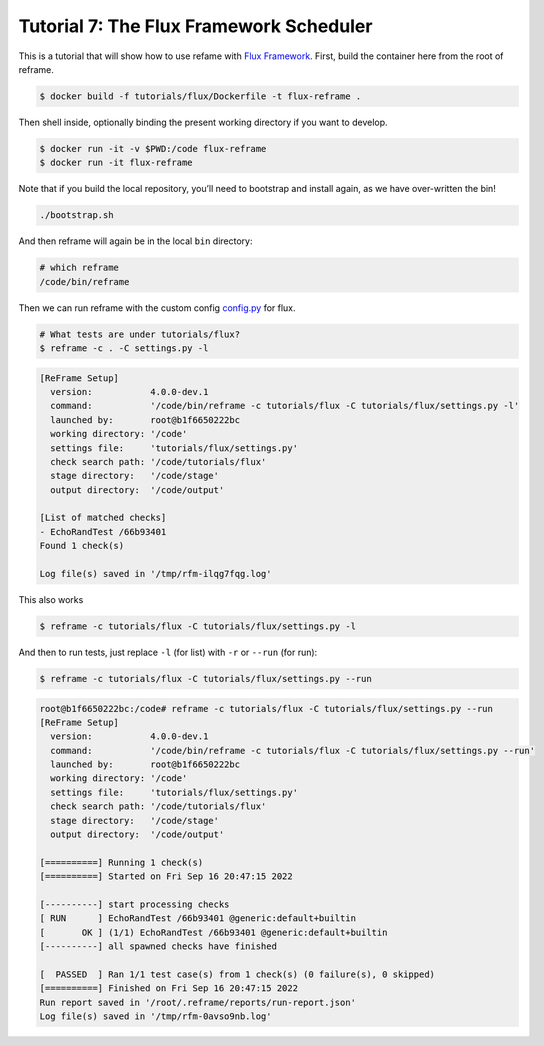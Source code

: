 ========================================
Tutorial 7: The Flux Framework Scheduler
========================================

This is a tutorial that will show how to use refame with `Flux
Framework <https://github.com/flux-framework/>`__. First, build the
container here from the root of reframe.

.. code:: bash

   $ docker build -f tutorials/flux/Dockerfile -t flux-reframe .

Then shell inside, optionally binding the present working directory if
you want to develop.

.. code:: bash

   $ docker run -it -v $PWD:/code flux-reframe
   $ docker run -it flux-reframe

Note that if you build the local repository, you’ll need to bootstrap
and install again, as we have over-written the bin!

.. code:: bash

   ./bootstrap.sh

And then reframe will again be in the local ``bin`` directory:

.. code:: bash

   # which reframe
   /code/bin/reframe

Then we can run reframe with the custom config `config.py <config.py>`__
for flux.

.. code:: bash

   # What tests are under tutorials/flux?
   $ reframe -c . -C settings.py -l

.. code:: console

   [ReFrame Setup]
     version:           4.0.0-dev.1
     command:           '/code/bin/reframe -c tutorials/flux -C tutorials/flux/settings.py -l'
     launched by:       root@b1f6650222bc
     working directory: '/code'
     settings file:     'tutorials/flux/settings.py'
     check search path: '/code/tutorials/flux'
     stage directory:   '/code/stage'
     output directory:  '/code/output'

   [List of matched checks]
   - EchoRandTest /66b93401
   Found 1 check(s)

   Log file(s) saved in '/tmp/rfm-ilqg7fqg.log'

This also works

.. code:: bash

   $ reframe -c tutorials/flux -C tutorials/flux/settings.py -l

And then to run tests, just replace ``-l`` (for list) with ``-r`` or
``--run`` (for run):

.. code:: bash

   $ reframe -c tutorials/flux -C tutorials/flux/settings.py --run

.. code:: console

   root@b1f6650222bc:/code# reframe -c tutorials/flux -C tutorials/flux/settings.py --run
   [ReFrame Setup]
     version:           4.0.0-dev.1
     command:           '/code/bin/reframe -c tutorials/flux -C tutorials/flux/settings.py --run'
     launched by:       root@b1f6650222bc
     working directory: '/code'
     settings file:     'tutorials/flux/settings.py'
     check search path: '/code/tutorials/flux'
     stage directory:   '/code/stage'
     output directory:  '/code/output'

   [==========] Running 1 check(s)
   [==========] Started on Fri Sep 16 20:47:15 2022 

   [----------] start processing checks
   [ RUN      ] EchoRandTest /66b93401 @generic:default+builtin
   [       OK ] (1/1) EchoRandTest /66b93401 @generic:default+builtin
   [----------] all spawned checks have finished

   [  PASSED  ] Ran 1/1 test case(s) from 1 check(s) (0 failure(s), 0 skipped)
   [==========] Finished on Fri Sep 16 20:47:15 2022 
   Run report saved in '/root/.reframe/reports/run-report.json'
   Log file(s) saved in '/tmp/rfm-0avso9nb.log'
